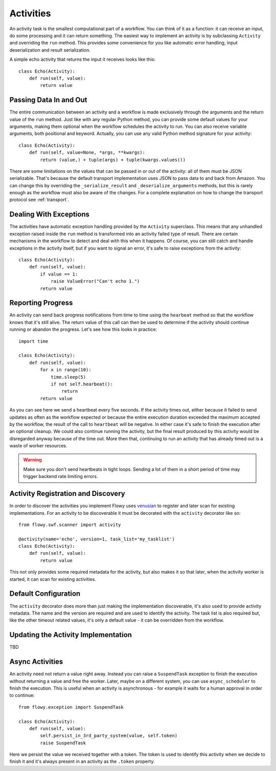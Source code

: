 .. _activity:

Activities
==========

An activity task is the smallest computational part of a workflow. You can
think of it as a function: it can receive an input, do some processing and it
can return something. The easiest way to implement an activity is by
subclassing ``Activity`` and overriding the ``run`` method. This provides some
convenience for you like automatic error handling, input deserialization and
result serialization.

A simple echo activity that returns the input it receives looks like this::

    class Echo(Activity):
        def run(self, value):
            return value


Passing Data In and Out
-----------------------

The entire communication between an activity and a workflow is made exclusively
through the arguments and the return value of the ``run`` method.  Just like
with any regular Python method, you can provide some default values for your
arguments, making them optional when the workflow schedules the activity to
run. You can also receive variable arguments, both positional and keyword.
Actually, you can use any valid Python method signature for your activity::

    class Echo(Activity):
        def run(self, value=None, *args, **kwargs):
            return (value,) + tuple(args) + tuple(kwargs.values())

There are some limitations on the values that can be passed in or out of the
activity: all of them must be JSON serializable. That's because the default
transport implementation uses JSON to pass data to and back from Amazon. You
can change this by overriding the ``_serialize_result`` and
``_deserialize_arguments`` methods, but this is rarely enough as the workflow
must also be aware of the changes. For a complete explanation on how to change
the transport protocol see :ref:`transport`.


Dealing With Exceptions
-----------------------

The activities have automatic exception handling provided by the ``Activity``
superclass. This means that any unhandled exception raised inside the ``run``
method is transformed into an activity failed type of result. There are certain
mechanisms in the workflow to detect and deal with this when it happens. Of
course, you can still catch and handle exceptions in the activity itself, but
if you want to signal an error, it's safe to raise exceptions from the
activity::

    class Echo(Activity):
        def run(self, value):
            if value == 1:
                raise ValueError("Can't echo 1.")
            return value


Reporting Progress
------------------

An activity can send back progress notifications from time to time using the
``hearbeat`` method so that the workflow knows that it's still alive. The
return value of this call can then be used to determine if the activity should
continue running or abandon the progress. Let's see how this looks in
practice::

    import time

    class Echo(Activity):
        def run(self, value):
            for x in range(10):
                time.sleep(5)
                if not self.hearbeat():
                    return
            return value

As you can see here we send a heartbeat every five seconds. If the activity
times out, either because it failed to send updates as often as the workflow
expected or because the entire execution duration exceeded the maximum accepted
by the workflow, the result of the call to ``heartbeat`` will be negative. In
either case it's safe to finish the execution after an optional cleanup. We
could also continue running the activity, but the final result produced by this
activity would be disregarded anyway because of the time out. More then that,
continuing to run an activity that has already timed out is a waste of worker
resources.

.. warning::

    Make sure you don't send heartbeats in tight loops. Sending a lot of them
    in a short period of time may trigger backend rate limiting errors.


Activity Registration and Discovery
-----------------------------------

In order to discover the activities you implement Flowy uses `venusian`_ to
register and later scan for existing implementations. For an activity to be
discoverable it must be decorated with the ``activity`` decorator like so::

    from flowy.swf.scanner import activity

    @activity(name='echo', version=1, task_list='my_tasklist')
    class Echo(Activity):
        def run(self, value):
            return value

This not only provides some required metadata for the activity, but also
makes it so that later, when the activity worker is started, it can scan for
existing activities.

.. function:: flowy.swf.boilerplate.start_activity_worker(domain, task_list, layer1=None, reg_remote=True, loop=-1, package=None, ignore=None)

    Start the main loop that pulls activities from the *task_list* belonging to
    the *domain* and runs them.

    It begins by scanning for activity implementations in the *package* list of
    Python package or module objects skipping the ones in the *ignore* list.
    These two arguments have the same semantic value as the ones in the venusian
    `scan`_ method. By default, if no modules are provided it scans the current
    module.

    If you want to construct and customize your own SWF `Layer1`_ instance you
    can pass it in through the *layer1* attribute.

    If *reg_remote* flag is set it attempts to register the activities
    remotely. The activities need be registered remotely before a workflow can
    schedule any of them. This flag makes it possible to start a lot of workers
    at the same time without all of them doing the remote registration calls.

    The *loop* is mainly used for testing to force the main loop to run only
    for a limited number of iterations. By default the main loop runs forever.


Default Configuration
---------------------

The ``activity`` decorator does more than just making the implementation
discoverable, it's also  used to provide activity metadata. The name and the
version are required and are used to identify the activity. The task list is
also required but, like the other timeout related values, it's only a default
value - it can be overridden from the workflow.

.. function:: flowy.swf.scanner.activity(name, version, task_list, heartbeat=None, schedule_to_close=420, schedule_to_start=120, start_to_close=300)

    This function returns a decorator that can be used to register activity
    implementations.

    The *name* and the *version* are used to identify the activity being
    decorated. The workflow will need to know these values in order to schedule
    the activity. By default it will schedule this type of activities to the
    specified *task_list*.

    The other values are used to control different types of timeout limits.
    All of them serve just as default values and can be overridden by a
    workflow:

        * *heartbeat* - the maximum number of seconds between two consecutive
          heartbeat notifications; by default no limit is set.
        * *schedule_to_close* - the number of seconds since the activity was
          scheduled until it can finish. This value must usually be larger than
          *schedule_to_start* and *start_to_close*.
        * *schedule_to_start* - the duration in seconds this activity can spend
          queued.
        * *start_to_close* - how many seconds the activity can run for before
          it will timeout.

.. seealso::

    `Amazon SWF Timeout Types`_
        A document describing in great detail the different types of timeout
        timers.


Updating the Activity Implementation
------------------------------------

TBD


Async Activities
----------------

An activity need not return a value right away. Instead you can raise a
``SuspendTask`` exception to finish the execution without returning a value and
free the worker. Later, maybe on a different system, you can use
``async_scheduler`` to finish the execution. This is useful when an activity is
asynchronous - for example it waits for a human approval in order to continue::

    from flowy.exception import SuspendTask

    class Echo(Activity):
        def run(self, value):
            self.persist_in_3rd_party_system(value, self.token)
            raise SuspendTask

Here we persist the value we received together with a token. The token is used
to identify this activity when we decide to finish it and it's always present
in an activity as the ``.token`` property.

.. function:: flowy.swf.boilerplate.async_scheduler(domain, layer1=None)

    A factory for instances that can control asynchronous activities. The
    *domain* must be the same with the domain of the activities you want to
    control.

    If you want to construct and customize your own SWF `Layer1`_ instance you
    can pass it in through the *layer1* attribute.

    Objects returned by this factory implement the following methods:

    .. method:: heartbeat(token)

        Send a heartbeat for the activity identified by *token*. The same as
        calling the ``heartbeat()`` method on the activity itself.

    .. method:: complete(token, result) 

        Complete the activity identified by *token* with the *result* value.
        This is similar with returning a value directly from the activity
        itself.

    .. method:: fail(token, reason)

        Complete the activity identified by *token* with an error. Similar as
        raising an exception inside the activity with the *reason* message.


.. _venusian: http://docs.pylonsproject.org/projects/venusian/
.. _scan: http://docs.pylonsproject.org/projects/venusian/en/latest/api.html#venusian.Scanner.scan
.. _Layer1: http://boto.readthedocs.org/en/latest/ref/swf.html#boto.swf.layer1.Layer1
.. _Amazon SWF Timeout Types: http://docs.aws.amazon.com/amazonswf/latest/developerguide/swf-timeout-types.html
